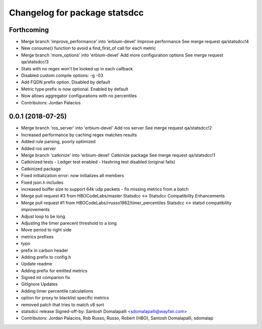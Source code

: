 ^^^^^^^^^^^^^^^^^^^^^^^^^^^^^^
Changelog for package statsdcc
^^^^^^^^^^^^^^^^^^^^^^^^^^^^^^

Forthcoming
-----------
* Merge branch 'improve_performance' into 'erbium-devel'
  Improve performance
  See merge request qa/statsdcc!4
* New consume() function to avoid a find_first_of call for each metric
* Merge branch 'more_options' into 'erbium-devel'
  Add more configuration options
  See merge request qa/statsdcc!3
* Stats with no regex won't be looked up in each callback
* Disabled custom compile options: -g -03
* Add FQDN prefix option. Disabled by default
* Metric type prefix is now optional. Enabled by default
* Now allows aggregator configurations with no percentiles
* Contributors: Jordan Palacios

0.0.1 (2018-07-25)
------------------
* Merge branch 'ros_server' into 'erbium-devel'
  Add ros server
  See merge request qa/statsdcc!2
* Increased performance by caching regex matches results
* Added rule parsing, poorly optimized
* Added ros server
* Merge branch 'catkinize' into 'erbium-devel'
  Catkinize package
  See merge request qa/statsdcc!1
* Catkinized tests
  - Ledger test enabled
  - Hashring test disabled (original fails)
* Catkinized package
* Fixed initialization error: now initializes all members
* Fixed json.h includes
* increased buffer size to support 64k udp packets - fix missing metrics from a batch
* Merge pull request #3 from HBOCodeLabs/master
  Statsdcc <-> Statsdcc Compatibility Enhancements
* Merge pull request #1 from HBOCodeLabs/rrusso1982/timer_percentiles
  Statsdcc <-> statsd compatibility improvements
* Adjust loop to be long
* Adjusting the timer parecent threshold to a long
* Move period to right side
* metrics prefixes
* typo
* prefix in carbon header
* Adding prefix to config.h
* Update readme
* Adding prefix for emitted metrics
* Signed int comparion fix
* GitIgnore Updates
* Adding timer percentile calculations
* option for proxy to blacklist specific metrics
* removed patch that tries to match v8 sort
* statsdcc release
  Signed-off-by: Santosh Domalapalli <sdomalapalli@wayfair.com>
* Contributors: Jordan Palacios, Rob Russo, Russo, Robert (HBO), Santosh Domalapalli, sdomalap
